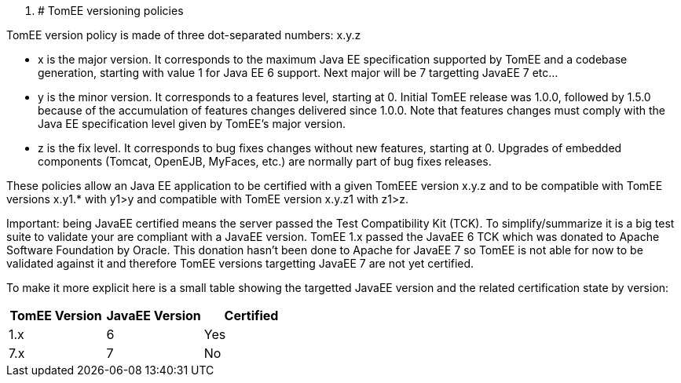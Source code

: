 :index-group: Unrevised
:jbake-date: 2018-12-05
:jbake-type: page
:jbake-status: published

. # TomEE versioning policies

TomEE version policy is made of three dot-separated numbers: x.y.z

* x is the major version.
It corresponds to the maximum Java EE specification supported by TomEE and a codebase generation, starting with value 1 for Java EE 6 support.
Next major will be 7 targetting JavaEE 7 etc...
* y is the minor version.
It corresponds to a features level, starting at 0. Initial TomEE release was 1.0.0, followed by 1.5.0 because of the accumulation of features changes delivered since 1.0.0. Note that features changes must comply with the Java EE specification level given by TomEE's major version.
* z is the fix level.
It corresponds to bug fixes changes without new features, starting at 0. Upgrades of embedded components (Tomcat, OpenEJB, MyFaces, etc.) are normally part of bug fixes releases.

These policies allow an Java EE application to be certified with a given TomEEE version x.y.z and to be compatible with TomEE versions x.y1.* with y1>y and compatible with TomEE version x.y.z1 with z1>z.

Important: being JavaEE certified means the server passed the Test Compatibility Kit (TCK).
To simplify/summarize it is a big test suite to validate your are compliant with a JavaEE version.
TomEE 1.x passed the JavaEE 6 TCK which was donated to Apache Software Foundation by Oracle.
This donation hasn't been done to Apache for JavaEE 7 so TomEE is not able for now to be validated against it and therefore TomEE versions targetting JavaEE 7 are not yet certified.

To make it more explicit here is a small table showing the targetted JavaEE version and the related certification state by version:

[cols="1,1,1",options="header"]
|===
|TomEE Version
|JavaEE Version
|Certified

|1.x
|6
|Yes

|7.x
|7
|No
|===

